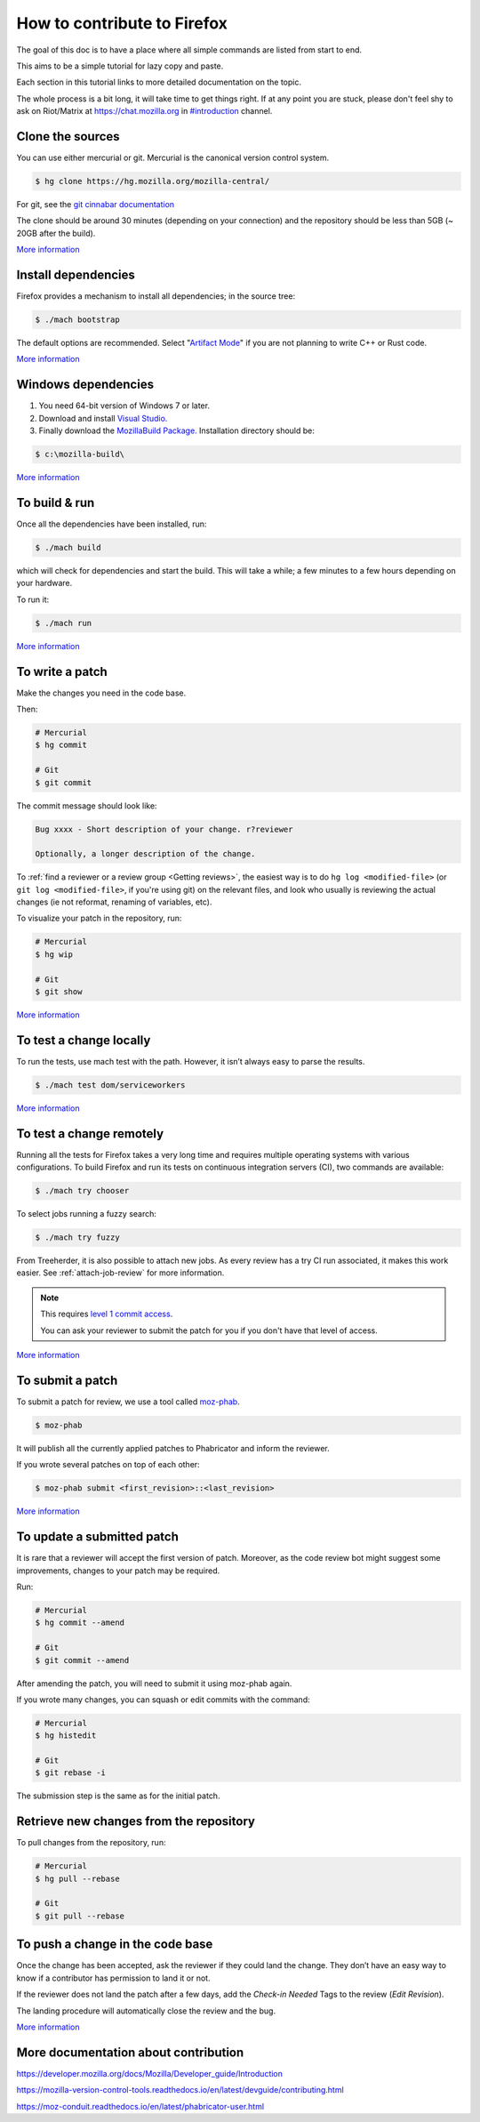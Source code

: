 How to contribute to Firefox
============================

The goal of this doc is to have a place where all simple commands
are listed from start to end.

This aims to be a simple tutorial for lazy copy and paste.

Each section in this tutorial links to more detailed documentation on the topic.

The whole process is a bit long, it will take time to get things right.
If at any point you are stuck, please don't feel shy to ask on Riot/Matrix at `https://chat.mozilla.org <https://chat.mozilla.org>`__
in `#introduction <https://chat.mozilla.org/#/room/#introduction:mozilla.org>`__ channel.

Clone the sources
-----------------

You can use either mercurial or git. Mercurial is the canonical version control
system.

.. code-block:: shell

    $ hg clone https://hg.mozilla.org/mozilla-central/

For git, see the `git cinnabar documentation <https://github.com/glandium/git-cinnabar/wiki/Mozilla:-A-git-workflow-for-Gecko-development>`__

The clone should be around 30 minutes (depending on your connection) and
the repository should be less than 5GB (~ 20GB after the build).

`More
information <https://developer.mozilla.org/docs/Mozilla/Developer_guide/Source_Code/Mercurial>`__

Install dependencies
--------------------

Firefox provides a mechanism to install all dependencies; in the source tree:

.. code-block:: shell

     $ ./mach bootstrap

The default options are recommended.
Select "`Artifact Mode <https://developer.mozilla.org/docs/Mozilla/Developer_guide/Build_Instructions/Artifact_builds>`__" if you are not planning to write C++ or Rust code.

`More
information <https://developer.mozilla.org/docs/Mozilla/Developer_guide/Build_Instructions/Linux_Prerequisites>`__

Windows dependencies
--------------------

#. You need 64-bit version of Windows 7 or later.
#. Download and install `Visual Studio. <https://visualstudio.microsoft.com/downloads/>`__
#. Finally download the `MozillaBuild Package. <https://ftp.mozilla.org/pub/mozilla.org/mozilla/libraries/win32/MozillaBuildSetup-Latest.exe>`__ Installation directory should be:

.. code-block:: shell

    $ c:\mozilla-build\

`More
information <https://developer.mozilla.org/docs/Mozilla/Developer_guide/Build_Instructions/Windows_Prerequisites>`__


To build & run
--------------

Once all the dependencies have been installed, run:

.. code-block:: shell

     $ ./mach build

which will check for dependencies and start the build.
This will take a while; a few minutes to a few hours depending on your hardware.

To run it:

.. code-block:: shell

     $ ./mach run

`More
information <https://developer.mozilla.org/docs/Mozilla/Developer_guide/Build_Instructions/Simple_Firefox_build/Linux_and_MacOS_build_preparation>`__


To write a patch
----------------

Make the changes you need in the code base.

Then:

.. code-block:: shell

    # Mercurial
    $ hg commit

    # Git
    $ git commit

The commit message should look like:

.. code-block::

    Bug xxxx - Short description of your change. r?reviewer

    Optionally, a longer description of the change.

To :ref:`find a reviewer or a review group <Getting reviews>`, the easiest way is to do
``hg log <modified-file>`` (or ``git log <modified-file>``, if
you're using git) on the relevant files, and look who usually is
reviewing the actual changes (ie not reformat, renaming of variables, etc).

To visualize your patch in the repository, run:

.. code-block:: shell

    # Mercurial
    $ hg wip

    # Git
    $ git show


`More information <https://developer.mozilla.org/docs/Mozilla/Mercurial>`__


To test a change locally
------------------------

To run the tests, use mach test with the path. However, it isn’t
always easy to parse the results.

.. code-block:: shell

    $ ./mach test dom/serviceworkers

`More information <https://developer.mozilla.org/docs/Mozilla/QA/Automated_testing>`__

To test a change remotely
-------------------------

Running all the tests for Firefox takes a very long time and requires multiple
operating systems with various configurations. To build Firefox and run its
tests on continuous integration servers (CI), two commands are available:

.. code-block:: shell

    $ ./mach try chooser

To select jobs running a fuzzy search:

.. code-block:: shell

    $ ./mach try fuzzy

From Treeherder, it is also possible to attach new jobs. As every review has
a try CI run associated, it makes this work easier. See :ref:`attach-job-review` for
more information.

.. note::

    This requires `level 1 commit access <https://www.mozilla.org/about/governance/policies/commit/access-policy/>`__.

    You can ask your reviewer to submit the patch for you if you don't have that
    level of access.

`More information <https://firefox-source-docs.mozilla.org/tools/try/index.html>`__


To submit a patch
-----------------

To submit a patch for review, we use a tool called `moz-phab <https://pypi.org/project/MozPhab/>`__.

.. code-block:: shell

     $ moz-phab

It will publish all the currently applied patches to Phabricator and inform the reviewer.

If you wrote several patches on top of each other:

.. code-block:: shell

    $ moz-phab submit <first_revision>::<last_revision>

`More
information <https://moz-conduit.readthedocs.io/en/latest/phabricator-user.html>`__

To update a submitted patch
---------------------------

It is rare that a reviewer will accept the first version of patch. Moreover,
as the code review bot might suggest some improvements, changes to your patch
may be required.

Run:

.. code-block:: shell

   # Mercurial
   $ hg commit --amend

   # Git
   $ git commit --amend

After amending the patch, you will need to submit it using moz-phab again.

If you wrote many changes, you can squash or edit commits with the
command:

.. code-block:: shell

   # Mercurial
   $ hg histedit

   # Git
   $ git rebase -i

The submission step is the same as for the initial patch.

Retrieve new changes from the repository
----------------------------------------

To pull changes from the repository, run:

.. code-block:: shell

   # Mercurial
   $ hg pull --rebase

   # Git
   $ git pull --rebase

To push a change in the code base
---------------------------------

Once the change has been accepted, ask the reviewer if they could land
the change. They don’t have an easy way to know if a contributor has
permission to land it or not.

If the reviewer does not land the patch after a few days, add
the *Check-in Needed* Tags to the review (*Edit Revision*).

The landing procedure will automatically close the review and the bug.

`More
information <https://developer.mozilla.org/docs/Mozilla/Developer_guide/How_to_Submit_a_Patch#Submitting_the_patch>`__

More documentation about contribution
-------------------------------------

https://developer.mozilla.org/docs/Mozilla/Developer_guide/Introduction

https://mozilla-version-control-tools.readthedocs.io/en/latest/devguide/contributing.html

https://moz-conduit.readthedocs.io/en/latest/phabricator-user.html
